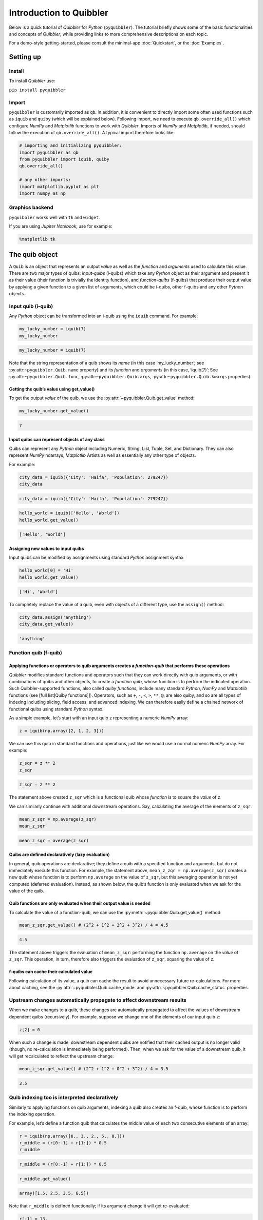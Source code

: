 Introduction to Quibbler
========================

Below is a quick tutorial of *Quibbler* for *Python* (``pyquibbler``).
The tutorial briefly shows some of the basic functionalities and
concepts of *Quibbler*, while providing links to more comprehensive
descriptions on each topic.

For a demo-style getting-started, please consult the minimal-app
:doc:`Quickstart`, or the :doc:`Examples`.

Setting up
----------

Install
~~~~~~~

To install *Quibbler* use:

``pip install pyquibbler``

Import
~~~~~~

``pyquibbler`` is customarily imported as ``qb``. In addition, it is
convenient to directly import some often used functions such as
``iquib`` and ``quiby`` (which will be explained below). Following
import, we need to execute ``qb.override_all()`` which configure *NumPy*
and *Matplotlib* functions to work with *Quibbler*. Imports of *NumPy*
and *Matplotlib*, if needed, should follow the execution of
``qb.override_all()``. A typical import therefore looks like:

.. code:: python

    # importing and initializing pyquibbler:
    import pyquibbler as qb
    from pyquibbler import iquib, quiby
    qb.override_all()
    
    # any other imports:
    import matplotlib.pyplot as plt
    import numpy as np

Graphics backend
~~~~~~~~~~~~~~~~

``pyquibbler`` works well with ``tk`` and ``widget``.

If you are using *Jupiter Notebook*, use for example:

.. code:: python

    %matplotlib tk

The quib object
---------------

A ``Quib`` is an object that represents an output *value* as well as the
*function* and *arguments* used to calculate this value. There are two
major types of quibs: *input-quibs* (i-quibs) which take any *Python*
object as their argument and present it as their value (their function
is trivially the identity function), and *function-quibs* (f-quibs) that
produce their output value by applying a given function to a given list
of arguments, which could be i-quibs, other f-quibs and any other
*Python* objects.

Input quib (i-quib)
~~~~~~~~~~~~~~~~~~~

Any *Python* object can be transformed into an i-quib using the
``iquib`` command. For example:

.. code:: python

    my_lucky_number = iquib(7)
    my_lucky_number




.. code:: none

    my_lucky_number = iquib(7)



Note that the string representation of a quib shows its *name* (in this
case ‘my_lucky_number’; see :py:attr:``~pyquibbler.Quib.name`` property)
and its *function* and *arguments* (in this case, ‘iquib(7)’; See
:py:attr:``~pyquibbler.Quib.func``, :py:attr:``~pyquibbler.Quib.args``,
:py:attr:``~pyquibbler.Quib.kwargs`` properties).

Getting the quib’s value using get_value()
^^^^^^^^^^^^^^^^^^^^^^^^^^^^^^^^^^^^^^^^^^

To get the output *value* of the quib, we use the :py:attr:`~pyquibbler.Quib.get_value`
method:

.. code:: python

    my_lucky_number.get_value()




.. code:: none

    7



Input quibs can represent objects of any class
^^^^^^^^^^^^^^^^^^^^^^^^^^^^^^^^^^^^^^^^^^^^^^

Quibs can represent any *Python* object including Numeric, String, List,
Tuple, Set, and Dictionary. They can also represent *NumPy* ndarrays,
*Matplotlib* Artists as well as essentially any other type of objects.

For example:

.. code:: python

    city_data = iquib({'City': 'Haifa', 'Population': 279247})
    city_data




.. code:: none

    city_data = iquib({'City': 'Haifa', 'Population': 279247})



.. code:: python

    hello_world = iquib(['Hello', 'World'])
    hello_world.get_value()




.. code:: none

    ['Hello', 'World']



Assigning new values to input quibs
^^^^^^^^^^^^^^^^^^^^^^^^^^^^^^^^^^^

Input quibs can be modified by assignments using standard *Python*
assignment syntax:

.. code:: python

    hello_world[0] = 'Hi'
    hello_world.get_value()




.. code:: none

    ['Hi', 'World']



To completely replace the value of a quib, even with objects of a
different type, use the ``assign()`` method:

.. code:: python

    city_data.assign('anything')
    city_data.get_value()




.. code:: none

    'anything'



Function quib (f-quib)
~~~~~~~~~~~~~~~~~~~~~~

Applying functions or operators to quib arguments creates a *function-quib* that performs these operations
^^^^^^^^^^^^^^^^^^^^^^^^^^^^^^^^^^^^^^^^^^^^^^^^^^^^^^^^^^^^^^^^^^^^^^^^^^^^^^^^^^^^^^^^^^^^^^^^^^^^^^^^^^

*Quibbler* modifies standard functions and operators such that they can
work directly with quib arguments, or with combinations of quibs and
other objects, to create a *function quib*, whose function is to perform
the indicated operation. Such Quibbler-supported functions, also called
*quiby functions*, include many standard *Python*, *NumPy* and
*Matplotlib* functions (see [full list[Quiby functions]]). Operators,
such as ``+``, ``-``, ``<``, ``>``, ``**``, ``@``, are also quiby, and
so are all types of indexing including slicing, field access, and
advanced indexing. We can therefore easily define a chained network of
functional quibs using standard *Python* syntax.

As a simple example, let’s start with an input quib ``z`` representing a
numeric *NumPy* array:

.. code:: python

    z = iquib(np.array([2, 1, 2, 3]))

We can use this quib in standard functions and operations, just like we
would use a normal numeric *NumPy* array. For example:

.. code:: python

    z_sqr = z ** 2
    z_sqr




.. code:: none

    z_sqr = z ** 2



The statement above created ``z_sqr`` which is a functional quib whose
*function* is to square the *value* of ``z``.

We can similarly continue with additional downstream operations. Say,
calculating the average of the elements of ``z_sqr``:

.. code:: python

    mean_z_sqr = np.average(z_sqr)
    mean_z_sqr




.. code:: none

    mean_z_sqr = average(z_sqr)



Quibs are defined declaratively (lazy evaluation)
^^^^^^^^^^^^^^^^^^^^^^^^^^^^^^^^^^^^^^^^^^^^^^^^^

In general, quib operations are declarative; they define a quib with a
specified function and arguments, but do not immediately execute this
function. For example, the statement above,
``mean_z_zqr = np.average(z_sqr)`` creates a new quib whose function is
to perform ``np.average`` on the value of ``z_sqr``, but this averaging
operation is not yet computed (deferred evaluation). Instead, as shown
below, the quib’s function is only evaluated when we ask for the value
of the quib.

Quib functions are only evaluated when their output value is needed
^^^^^^^^^^^^^^^^^^^^^^^^^^^^^^^^^^^^^^^^^^^^^^^^^^^^^^^^^^^^^^^^^^^

To calculate the value of a function-quib, we can use the
:py:meth:`~pyquibbler.Quib.get_value()` method:

.. code:: python

    mean_z_sqr.get_value() # (2^2 + 1^2 + 2^2 + 3^2) / 4 = 4.5




.. code:: none

    4.5



The statement above triggers the evaluation of ``mean_z_sqr``:
performing the function ``np.average`` on the *value* of ``z_sqr``. This
operation, in turn, therefore also triggers the evaluation of ``z_sqr``,
squaring the value of ``z``.

f-quibs can cache their calculated value
^^^^^^^^^^^^^^^^^^^^^^^^^^^^^^^^^^^^^^^^

Following calculation of its value, a quib can cache the result to avoid
unnecessary future re-calculations. For more about caching, see the
:py:attr:`~pyquibbler.Quib.cache_mode` and :py:attr:`~pyquibbler.Quib.cache_status` properties.

Upstream changes automatically propagate to affect downstream results
~~~~~~~~~~~~~~~~~~~~~~~~~~~~~~~~~~~~~~~~~~~~~~~~~~~~~~~~~~~~~~~~~~~~~

When we make changes to a quib, these changes are automatically
propagated to affect the values of downstream dependent quibs
(recursively). For example, suppose we change one of the elements of our
input quib ``z``:

.. code:: python

    z[2] = 0

When such a change is made, downstream dependent quibs are notified that
their cached output is no longer valid (though, no re-calculation is
immediately being performed). Then, when we ask for the value of a
downstream quib, it will get recalculated to reflect the upstream
change:

.. code:: python

    mean_z_sqr.get_value() # (2^2 + 1^2 + 0^2 + 3^2) / 4 = 3.5




.. code:: none

    3.5



Quib indexing too is interpreted declaratively
~~~~~~~~~~~~~~~~~~~~~~~~~~~~~~~~~~~~~~~~~~~~~~

Similarly to applying functions on quib arguments, indexing a quib also
creates an f-quib, whose function is to perform the indexing operation.

For example, let’s define a function quib that calculates the middle
value of each two consecutive elements of an array:

.. code:: python

    r = iquib(np.array([0., 3., 2., 5., 8.]))
    r_middle = (r[0:-1] + r[1:]) * 0.5
    r_middle




.. code:: none

    r_middle = (r[0:-1] + r[1:]) * 0.5



.. code:: python

    r_middle.get_value()




.. code:: none

    array([1.5, 2.5, 3.5, 6.5])



Note that ``r_middle`` is defined functionally; if its argument change
it will get re-evaluated:

.. code:: python

    r[-1] = 13.
    r_middle.get_value()




.. code:: none

    array([1.5, 2.5, 3.5, 9. ])



Even functions that are not “*quiby*” can be implemented as function-quibs
~~~~~~~~~~~~~~~~~~~~~~~~~~~~~~~~~~~~~~~~~~~~~~~~~~~~~~~~~~~~~~~~~~~~~~~~~~

While many *Python*, *NumPy* and *Matplotlib* functions are supported to
work directly on quibs (see: :doc:`List-of-quiby-functions`), some
functions are left naitive, not quiby. In addition, any typical user
function is generally not quiby. Yet, *any* function can be readily made
quiby using the :py:func:`~pyquibbler.quiby` function.

For example, if we want to define a quib that implements a
string-specific ``format()`` function (which is a native string method,
not a quiby function), we can use:

.. code:: python

    xy = iquib([2, 3])
    xy_text = quiby('X={}, Y={}'.format)(xy[0], xy[1])
    xy_text.get_value()




.. code:: none

    'X=2, Y=3'



.. code:: python

    xy[1] = 5
    xy_text.get_value()




.. code:: none

    'X=2, Y=5'



As another example, consider ``str``. When applied to quib, ``str``
returns the string representation of the quib, rather than a new quib
that performs ``str`` on the value of the quib argument:

.. code:: python

    w = iquib(7)
    str_native = str(w)
    str_native




.. code:: none

    'w = iquib(7)'



If, instead, we want the quiby behavior of ``str``, we can use the
``quiby`` syntax:

.. code:: python

    str_quiby = quiby(str)(w)
    str_quiby.get_value()




.. code:: none

    '7'



Other common *Python* functions that are not quiby, yet can be
implemented using the ``quiby``-syntax include: ``len``, ``int``,
``str``. User functions too can be converted to a quiby functions using
the ``quiby`` function (and see also the :py:func:`~pyquibbler.quiby_function` decorator
and the :py:func:`~pyquibbler.q` syntax).

Calculation effeciency
~~~~~~~~~~~~~~~~~~~~~~

As noted above, calculations in *Quibbler* are cached and are only
repeated following changes to upstream inputs. Notably though, when
upstream changes occur, *Quibbler* does not blindly invalidates all
downstream results. Instead, it follows and identifies the specific
quibs, and even the specific slices or elements thereof, that must be
recalculated, thereby efficiently reducing required calculations.

Consider the following example:

.. code:: python

    @quiby
    def mean(x):
        print('Calculating the mean of: ',x)
        return np.average(x)

.. code:: python

    v = iquib(np.array([3, 0, 3, 1, 4, 2]))
    v_sqr = v ** 2
    n = quiby(len)(v) // 2
    mean_v_sqr_left = mean(v_sqr[0:n]) # average of the first 3 elements of v_sqr
    mean_v_sqr_right = mean(v_sqr[n:]) # average of the last 3 elements of v_sqr

Now that these quibs are declared, asking for their values will trigger
a call to the ‘mean’ function applied to the 3 left and 3 right numbers
of v:

.. code:: python

    mean_v_sqr_left.get_value()


.. code:: none

    Calculating the mean of:  [9 0 9]




.. code:: none

    6.0



.. code:: python

    mean_v_sqr_right.get_value()


.. code:: none

    Calculating the mean of:  [ 1 16  4]




.. code:: none

    7.0



Say, we now change a given element of the source data v:

.. code:: python

    v[3] = 2

*Quibbler* knows to only invalidate the cache of the specifically
affected downstream calculations. The change above affects the values
used by ``mean_v_sqr_right``, so requesting its value requires
re-calculation:

.. code:: python

    mean_v_sqr_right.get_value()


.. code:: none

    Calculating the mean of:  [ 4 16  4]




.. code:: none

    8.0



However, this same change in ``v[3]`` does not affect the value of
``mean_v_sqr_left``, and *Quibbler* knows there is no need to
reclaculate it:

.. code:: python

    mean_v_sqr_left.get_value()




.. code:: none

    6.0



Matplotlib functions too can work directly on quibs, creating live graphics
~~~~~~~~~~~~~~~~~~~~~~~~~~~~~~~~~~~~~~~~~~~~~~~~~~~~~~~~~~~~~~~~~~~~~~~~~~~

Graphics *Matplotlib* functions too can work directly with quib
arguments, creating *graphics quibs*, which represent “live” graphics:
graphics that automatically refreshes upon upstream changes.

For example:

.. code:: python

    z = iquib(np.array([1., 2, 2, 3, 1, 4]))
    z_sqr = z ** 2
    mean_z_sqr = np.average(z_sqr)

.. code:: python

    plt.plot(z_sqr, '-o')
    plt.plot([0, 5], mean_z_sqr + [0, 0], 'k--')
    plt.text(0, mean_z_sqr + 0.5, quiby('Average = {:.2f}'.format)(mean_z_sqr))
    plt.ylabel(str(z_sqr));
    plt.ylim([0, 17]);

.. image:: images/graphics_refresh.gif

Note that unlike regular quibs which evaluate *lazily*, graphics quibs
are evaluated *eagerly*, immediately upon creation, and are also
recalculated immediately upon upstream changes, thereby enabling the
above behavior.

Using quibs with graphics functions readily creates interactive GUIs.
~~~~~~~~~~~~~~~~~~~~~~~~~~~~~~~~~~~~~~~~~~~~~~~~~~~~~~~~~~~~~~~~~~~~~

We have seen that graphics quibs automatically refresh when upstream
changes occur. Importantly, and even more powerfully, this
data-to-graphics linkage can also be used reversely: changes to the
graphics can propagate backwards to affect quib data. Indicating
``picker=True`` for ``plt.plot`` allows the user to drag the graphics
and such changes in the graphics are inverted to upstream changes in the
data (see also separate chapters on :doc:`Graphics` and
:doc:`Inverse-assignments`).

For example, let’s re-plot the data above, plotting both the input ``z``
and the function quibs ``z_sqr`` and ``mean_z_sqr`` and indicating
``picker=True``. As can be seen, the points can now be interactively
dragged. Dragging ``z`` affect downstream results. More so, even
``z_sqr`` can be dragged with these operations inverted to affect
upstream ``z`` which in turn affects downstream ``mean_z_sqr``.

.. code:: python

    plt.figure()
    plt.subplot(2, 1, 1)
    plt.plot(z, '-o', picker=True)
    plt.ylabel('z');
    plt.ylim([0, 5]);

.. code:: python

    plt.subplot(2, 1, 2)
    plt.plot(z_sqr, '-o', picker=True)
    plt.plot([0, 5], mean_z_sqr + [0, 0],'k--')
    plt.text(0, mean_z_sqr + 0.5, quiby('Average = {:.2f}'.format)(mean_z_sqr))
    plt.ylabel(str(z_sqr));
    plt.ylim([0, 17]);

.. image:: images/graphics_inverse.gif
